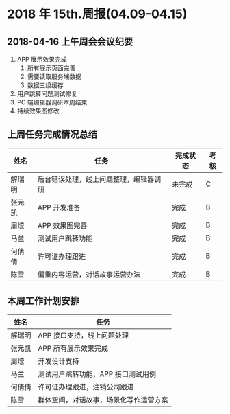 * 2018 年 15th.周报(04.09-04.15)
** 2018-04-16 上午周会会议纪要
1. APP 展示效果完成
   1. 所有展示页面完善
   2. 需要读取服务端数据
   3. 数据三级缓存
2. 用户跳转问题测试修复
3. PC 端编辑器调研本周结束
4. 持续效果图修改
** 上周任务完成情况总结
| 姓名   | 任务                                   | 完成状态 | 考核 |
|--------+----------------------------------------+----------+------|
| 解瑞明 | 后台错误处理，线上问题整理，编辑器调研 | 未完成   | C    |
| 张元凯 | APP 开发准备                           | 完成     | B    |
| 周燎   | APP 效果图完善                         | 完成     | B    |
| 马兰   | 测试用户跳转功能                       | 完成     | B    |
| 何倩倩 | 许可证办理跟进                         | 完成     | B    |
| 陈雪   | 偏重内容运营，对话故事运营办法         | 完成     | B    |
** 本周工作计划安排
| 姓名   | 任务                                   |
|--------+----------------------------------------|
| 解瑞明 | APP 接口支持，线上问题处理             |
| 张元凯 | APP 所有展示效果完成                   |
| 周燎   | 开发设计支持                           |
| 马兰   | 测试用户跳转功能，APP 接口测试用例     |
| 何倩倩 | 许可证办理跟进，注销公司跟进           |
| 陈雪   | 群体空间，对话故事，场景化写作运营方案 |
